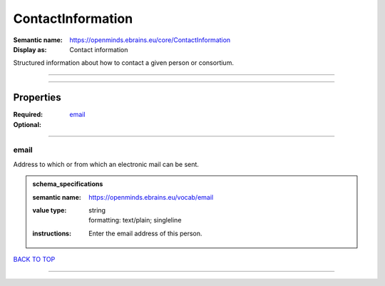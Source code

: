 ##################
ContactInformation
##################

:Semantic name: https://openminds.ebrains.eu/core/ContactInformation

:Display as: Contact information

Structured information about how to contact a given person or consortium.


------------

------------

Properties
##########

:Required: `email <email_heading_>`_
:Optional:

------------

.. _email_heading:

*****
email
*****

Address to which or from which an electronic mail can be sent.

.. admonition:: schema_specifications

   :semantic name: https://openminds.ebrains.eu/vocab/email
   :value type: | string
                | formatting: text/plain; singleline
   :instructions: Enter the email address of this person.

`BACK TO TOP <ContactInformation_>`_

------------

